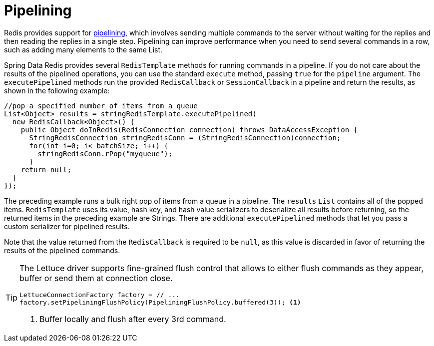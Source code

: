 [[pipeline]]
= Pipelining

Redis provides support for https://redis.io/topics/pipelining[pipelining], which involves sending multiple commands to the server without waiting for the replies and then reading the replies in a single step. Pipelining can improve performance when you need to send several commands in a row, such as adding many elements to the same List.

Spring Data Redis provides several `RedisTemplate` methods for running commands in a pipeline. If you do not care about the results of the pipelined operations, you can use the standard `execute` method, passing `true` for the `pipeline` argument. The `executePipelined` methods run the provided `RedisCallback` or `SessionCallback` in a pipeline and return the results, as shown in the following example:

[source,java]
----
//pop a specified number of items from a queue
List<Object> results = stringRedisTemplate.executePipelined(
  new RedisCallback<Object>() {
    public Object doInRedis(RedisConnection connection) throws DataAccessException {
      StringRedisConnection stringRedisConn = (StringRedisConnection)connection;
      for(int i=0; i< batchSize; i++) {
        stringRedisConn.rPop("myqueue");
      }
    return null;
  }
});
----

The preceding example runs a bulk right pop of items from a queue in a pipeline. The `results` `List` contains all of the popped items. `RedisTemplate` uses its value, hash key, and hash value serializers to deserialize all results before returning, so the returned items in the preceding example are Strings. There are additional `executePipelined` methods that let you pass a custom serializer for pipelined results.

Note that the value returned from the `RedisCallback` is required to be `null`, as this value is discarded in favor of returning the results of the pipelined commands.

[TIP]
====
The Lettuce driver supports fine-grained flush control that allows to either flush commands as they appear, buffer or send them at connection close.

[source,java]
----
LettuceConnectionFactory factory = // ...
factory.setPipeliningFlushPolicy(PipeliningFlushPolicy.buffered(3)); <1>
----
<1> Buffer locally and flush after every 3rd command.
====

